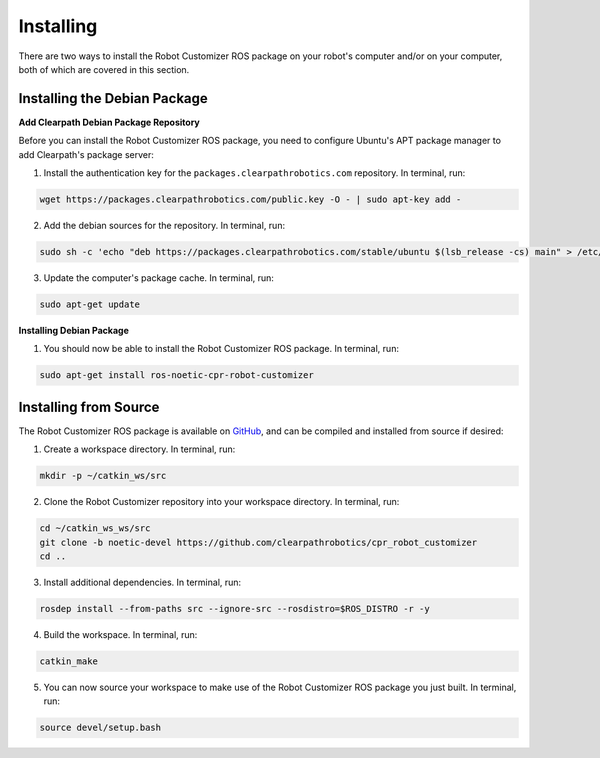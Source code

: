 Installing
===========

There are two ways to install the Robot Customizer ROS package on your robot's computer and/or on your computer, both of which are covered in this section.

Installing the Debian Package
------------------------------

**Add Clearpath Debian Package Repository**

Before you can install the Robot Customizer ROS package, you need to configure Ubuntu's APT package manager to add Clearpath's package server:

1. Install the authentication key for the ``packages.clearpathrobotics.com`` repository. In terminal, run:

.. code-block:: bash

    wget https://packages.clearpathrobotics.com/public.key -O - | sudo apt-key add -

2. Add the debian sources for the repository. In terminal, run:

.. code-block:: bash

    sudo sh -c 'echo "deb https://packages.clearpathrobotics.com/stable/ubuntu $(lsb_release -cs) main" > /etc/apt/sources.list.d/clearpath-latest.list'

3. Update the computer's package cache. In terminal, run:

.. code-block:: bash

    sudo apt-get update

**Installing Debian Package**

1. You should now be able to install the Robot Customizer ROS package. In terminal, run:

.. code-block :: bash

    sudo apt-get install ros-noetic-cpr-robot-customizer

Installing from Source
-----------------------

The Robot Customizer ROS package is available on `GitHub <https://github.com/clearpathrobotics/cpr_robot_customizer>`_, and can be compiled and installed from source if desired:

1. Create a workspace directory. In terminal, run:

.. code-block:: bash

    mkdir -p ~/catkin_ws/src

2. Clone the Robot Customizer repository into your workspace directory. In terminal, run:

.. code-block:: bash

    cd ~/catkin_ws_ws/src
    git clone -b noetic-devel https://github.com/clearpathrobotics/cpr_robot_customizer
    cd ..

3. Install additional dependencies. In terminal, run:

.. code-block:: bash

    rosdep install --from-paths src --ignore-src --rosdistro=$ROS_DISTRO -r -y

4. Build the workspace. In terminal, run:

.. code-block:: bash

    catkin_make

5. You can now source your workspace to make use of the Robot Customizer ROS package you just built. In terminal, run:

.. code-block:: bash

    source devel/setup.bash
